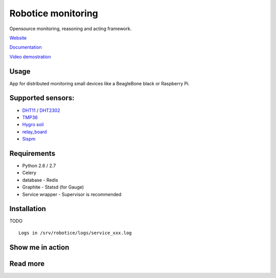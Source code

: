 Robotice monitoring
===============

Opensource monitoring, reasoning and acting framework.

`Website`_

`Documentation`_

`Video demostration`_

Usage
-----

App for distributed monitoring small devices like a BeagleBone black or Raspberry Pi.

Supported sensors:
-----

* `DHT11`_ / `DHT2302`_
* `TMP36`_
* `Hygro soil`_
* `relay_board`_
* `Sispm`_


Requirements
-----

* Python 2.6 / 2.7
* Celery
* database - Redis
* Graphite - Statsd (for Gauge)
* Service wrapper - Supervisor is recommended

Installation
------------

TODO

::

	Logs in /srv/robotice/logs/service_xxx.log

Show me in action
-----

.. image:: /docs/img/show_me.gif

Read more
-----

.. _Website: http://www.robotice.cz
.. _Documentation: http://robotice.github.io/robotice/
.. _Video demostration: TODO
.. _Sispm: http://sispmctl.sourceforge.net/
.. _Hygro soil: /docs/img/hygro.JPG
.. _DHT11: /docs/img/dht11.jpg
.. _DHT2302: /docs/img/dht2302.jpg
.. _TMP36: /docs/img/tmp36.jpg
.. _relay_board: /docs/img/relay_board.jpg
